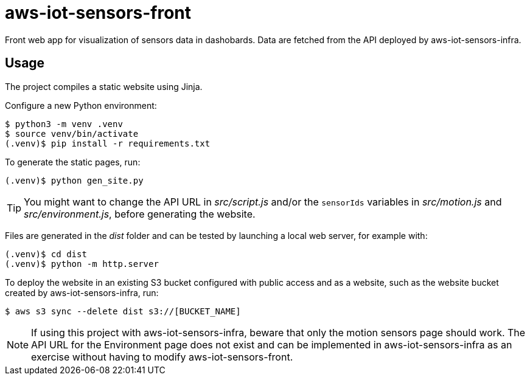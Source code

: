 = aws-iot-sensors-front

Front web app for visualization of sensors data in dashobards.  Data are fetched from the API deployed by aws-iot-sensors-infra.


== Usage

The project compiles a static website using Jinja.

Configure a new Python environment:

....
$ python3 -m venv .venv
$ source venv/bin/activate
(.venv)$ pip install -r requirements.txt
....

To generate the static pages, run:

....
(.venv)$ python gen_site.py
....

TIP: You might want to change the API URL in _src/script.js_ and/or the `sensorIds` variables in _src/motion.js_ and _src/environment.js_, before generating the website.

Files are generated in the _dist_ folder and can be tested by launching a local web server, for example with:

....
(.venv)$ cd dist
(.venv)$ python -m http.server
....

To deploy the website in an existing S3 bucket configured with public access and as a website, such as the website bucket created by aws-iot-sensors-infra, run:

....
$ aws s3 sync --delete dist s3://[BUCKET_NAME]
....

NOTE: If using this project with aws-iot-sensors-infra, beware that only the motion sensors page should work.  The API URL for the Environment page does not exist and can be implemented in aws-iot-sensors-infra as an exercise without having to modify aws-iot-sensors-front.

